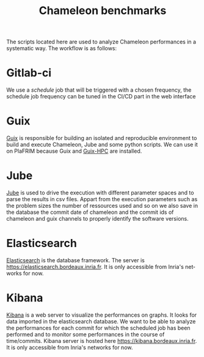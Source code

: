 #+TITLE: Chameleon benchmarks
#+LANGUAGE:  en
#+OPTIONS: H:3 num:t \n:nil @:t ::t |:t _:nil ^:nil -:t f:t *:t <:t
#+OPTIONS: TeX:t LaTeX:t skip:nil d:nil pri:nil tags:not-in-toc html-style:nil

The scripts located here are used to analyze Chameleon performances in
a systematic way.  The workflow is as follows:

* Gitlab-ci
  We use a /schedule/ job that will be triggered with a chosen
  frequency, the schedule job frequency can be tuned in the CI/CD part
  in the web interface
* Guix
  [[https://guix.gnu.org/][Guix]] is responsible for building an isolated and reproducible
  environment to build and execute Chameleon, Jube and some python
  scripts. We can use it on PlaFRIM because Guix and [[https://gitlab.inria.fr/guix-hpc/guix-hpc-non-free][Guix-HPC]] are
  installed.
* Jube
  [[https://apps.fz-juelich.de/jsc/jube/jube2/docu/index.html][Jube]] is used to drive the execution with different parameter spaces
  and to parse the results in csv files. Appart from the execution
  parameters such as the problem sizes the number of ressources used
  and so on we also save in the database the commit date of chameleon
  and the commit ids of chameleon and guix channels to properly
  identify the software versions.
* Elasticsearch
  [[https://www.elastic.co/fr/][Elasticsearch]] is the database framework. The server is
  https://elasticsearch.bordeaux.inria.fr. It is only accessible from
  Inria's networks for now.
* Kibana
  [[https://www.elastic.co/fr/][Kibana]] is a web server to visualize the performances on graphs. It
  looks for data imported in the elasticsearch database. We want to be
  able to analyze the performances for each commit for which the
  scheduled job has been performed and to monitor some performances in
  the course of time/commits. Kibana server is hosted here
  https://kibana.bordeaux.inria.fr. It is only accessible from Inria's
  networks for now.
